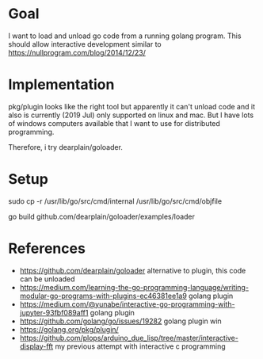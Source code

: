 * Goal

I want to load and unload go code from a running golang program.  This
should allow interactive development similar to
https://nullprogram.com/blog/2014/12/23/



* Implementation

pkg/plugin looks like the right tool but apparently it can't unload
code and it also is currently (2019 Jul) only supported on linux and
mac. But I have lots of windows computers available that I want to use
for distributed programming.

Therefore, i try dearplain/goloader.

* Setup

sudo cp -r /usr/lib/go/src/cmd/internal /usr/lib/go/src/cmd/objfile

go build github.com/dearplain/goloader/examples/loader             


* References

- https://github.com/dearplain/goloader alternative to plugin, this code can be unloaded
- https://medium.com/learning-the-go-programming-language/writing-modular-go-programs-with-plugins-ec46381ee1a9 golang plugin
- https://medium.com/@yunabe/interactive-go-programming-with-jupyter-93fbf089aff1 golang plugin
- https://github.com/golang/go/issues/19282 golang plugin win
- https://golang.org/pkg/plugin/
- https://github.com/plops/arduino_due_lisp/tree/master/interactive-display-fft
  my previous attempt with interactive c programming
